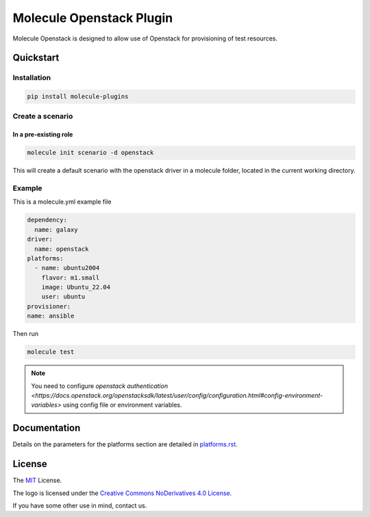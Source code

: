 *************************
Molecule Openstack Plugin
*************************

Molecule Openstack is designed to allow use of Openstack
for provisioning of test resources.

.. _quickstart:

Quickstart
==========

Installation
------------

.. code-block:: bash

    pip install molecule-plugins

Create a scenario
-----------------

In a pre-existing role
^^^^^^^^^^^^^^^^^^^^^^
.. code-block:: bash

   molecule init scenario -d openstack

This will create a default scenario with the openstack driver
in a molecule folder, located in the current working directory.

Example
-------
This is a molecule.yml example file

.. code-block:: yaml

   dependency:
     name: galaxy
   driver:
     name: openstack
   platforms:
     - name: ubuntu2004
       flavor: m1.small
       image: Ubuntu_22.04
       user: ubuntu
   provisioner:
   name: ansible

Then run

.. code-block:: bash

   molecule test

.. note::
   You need to configure `openstack authentication <https://docs.openstack.org/openstacksdk/latest/user/config/configuration.html#config-environment-variables>` using config file or environment variables.

Documentation
=============

Details on the parameters for the platforms section are detailed in
`<platforms.rst>`__.

.. _license:

License
=======

The `MIT`_ License.

.. _`MIT`: https://github.com/ansible/molecule/blob/master/LICENSE

The logo is licensed under the `Creative Commons NoDerivatives 4.0 License`_.

If you have some other use in mind, contact us.

.. _`Creative Commons NoDerivatives 4.0 License`: https://creativecommons.org/licenses/by-nd/4.0/
